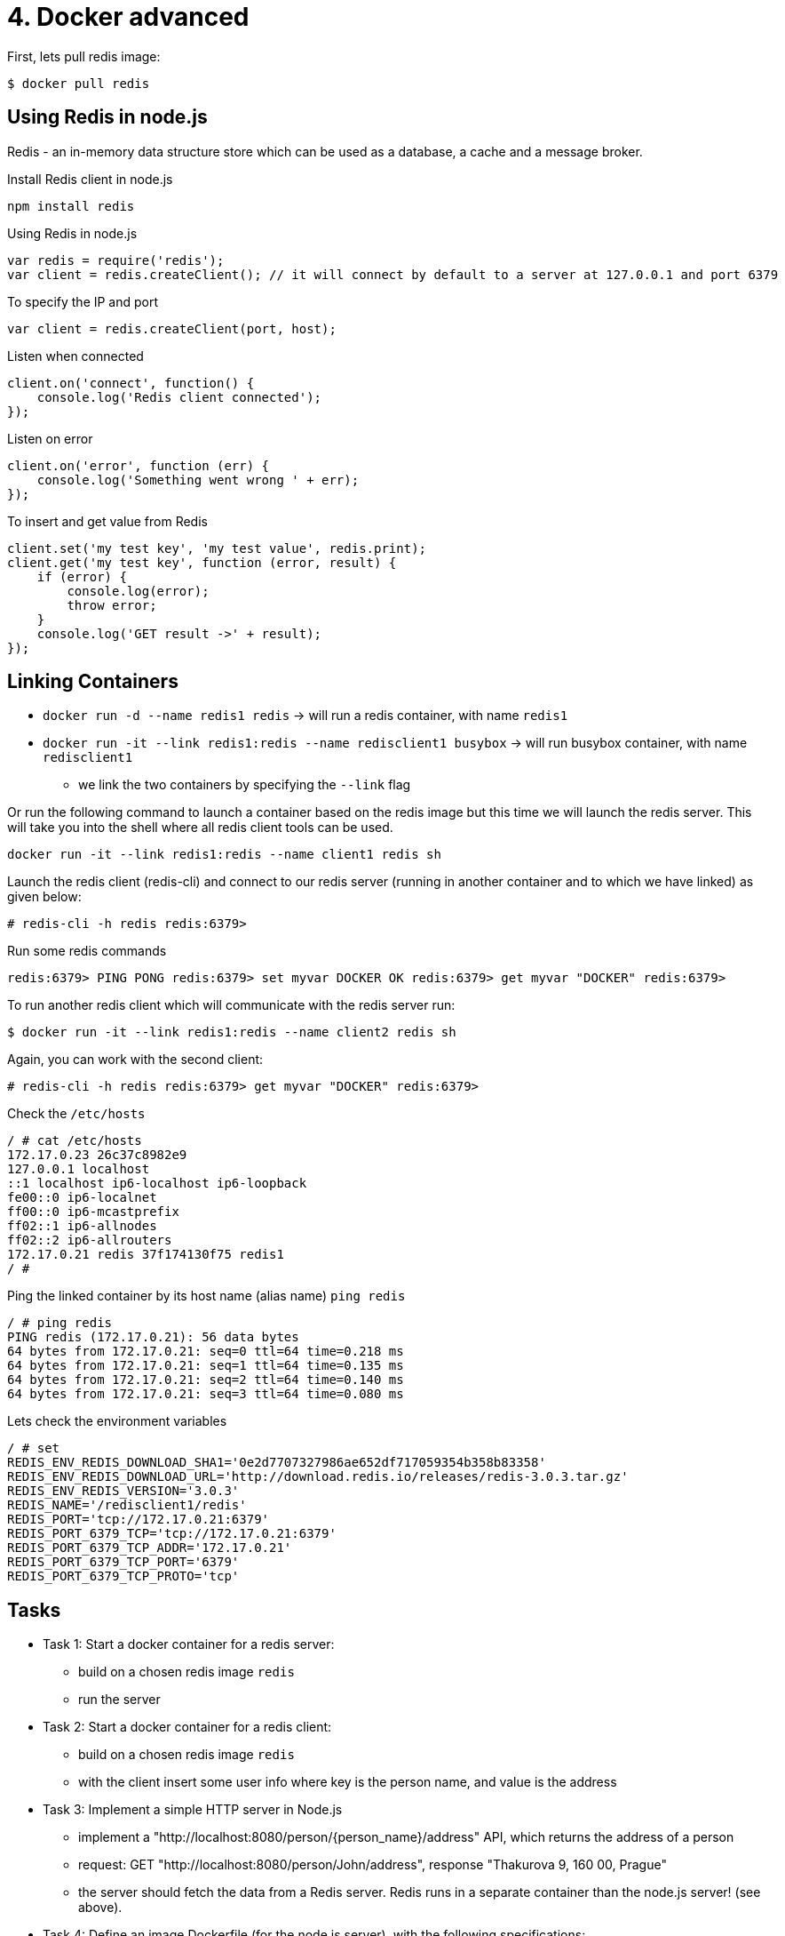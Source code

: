 = 4. Docker advanced

First, lets pull redis image:

`$ docker pull redis`

== Using Redis in node.js

Redis - an in-memory data structure store which can be used as a database, a cache and a message broker.

Install Redis client in node.js

`npm install redis`

Using Redis in node.js

[source,javascript]
----
var redis = require('redis');
var client = redis.createClient(); // it will connect by default to a server at 127.0.0.1 and port 6379
----

To specify the IP and port

[source,javascript]
----
var client = redis.createClient(port, host);
----

Listen when connected

[source,javascript]
----
client.on('connect', function() {
    console.log('Redis client connected');
});
----

Listen on error

[source,javascript]
----
client.on('error', function (err) {
    console.log('Something went wrong ' + err);
});
----

To insert and get value from Redis

[source,javascript]
----
client.set('my test key', 'my test value', redis.print);
client.get('my test key', function (error, result) {
    if (error) {
        console.log(error);
        throw error;
    }
    console.log('GET result ->' + result);
});
----

== Linking Containers


* `docker run -d --name redis1 redis` -> will run a redis container, with name `redis1`
* `docker run -it --link redis1:redis --name redisclient1 busybox` -> will run busybox container, with name `redisclient1`
** we link the two containers by specifying the `--link` flag

Or run the following command to launch a container based on the redis image but this time we will launch the redis server.
This will take you into the shell where all redis client tools can be used.

`docker run -it --link redis1:redis --name client1 redis sh`

Launch the redis client (redis-cli) and connect to our redis server (running in another container and to which we have linked) as given below:

``# redis-cli -h redis
redis:6379>
``

Run some redis commands

``redis:6379> PING
PONG
redis:6379> set myvar DOCKER
OK
redis:6379> get myvar
"DOCKER"
redis:6379>
``

To run another redis client which will communicate with the redis server run:

`$ docker run -it --link redis1:redis --name client2 redis sh`

Again, you can work with the second client:

``# redis-cli -h redis
redis:6379> get myvar
"DOCKER"
redis:6379>``

Check the `/etc/hosts`

----
/ # cat /etc/hosts
172.17.0.23 26c37c8982e9
127.0.0.1 localhost
::1 localhost ip6-localhost ip6-loopback
fe00::0 ip6-localnet
ff00::0 ip6-mcastprefix
ff02::1 ip6-allnodes
ff02::2 ip6-allrouters
172.17.0.21 redis 37f174130f75 redis1
/ #
----

Ping the linked container by its host name (alias name) `ping redis`

----
/ # ping redis
PING redis (172.17.0.21): 56 data bytes
64 bytes from 172.17.0.21: seq=0 ttl=64 time=0.218 ms
64 bytes from 172.17.0.21: seq=1 ttl=64 time=0.135 ms
64 bytes from 172.17.0.21: seq=2 ttl=64 time=0.140 ms
64 bytes from 172.17.0.21: seq=3 ttl=64 time=0.080 ms
----

Lets check the environment variables

----
/ # set
REDIS_ENV_REDIS_DOWNLOAD_SHA1='0e2d7707327986ae652df717059354b358b83358'
REDIS_ENV_REDIS_DOWNLOAD_URL='http://download.redis.io/releases/redis-3.0.3.tar.gz'
REDIS_ENV_REDIS_VERSION='3.0.3'
REDIS_NAME='/redisclient1/redis'
REDIS_PORT='tcp://172.17.0.21:6379'
REDIS_PORT_6379_TCP='tcp://172.17.0.21:6379'
REDIS_PORT_6379_TCP_ADDR='172.17.0.21'
REDIS_PORT_6379_TCP_PORT='6379'
REDIS_PORT_6379_TCP_PROTO='tcp'
----


== Tasks

* Task 1: Start a docker container for a redis server:
** build on a chosen redis image `redis`
** run the server

* Task 2: Start a docker container for a redis client:
** build on a chosen redis image `redis`
** with the client insert some user info where key is the person name, and value is the address

* Task 3: Implement a simple HTTP server in Node.js
** implement a "http://localhost:8080/person/{person_name}/address" API, which returns the address of a person 
** request: GET "http://localhost:8080/person/John/address", response "Thakurova 9, 160 00, Prague"
** the server should fetch the data from a Redis server. Redis runs in a separate container than the node.js server! (see above).

* Task 4: Define an image Dockerfile (for the node.js server), with the following specifications:
** build on a chosen node.js image
** load the server implementation from a local directory
** run the server
** Create a docker image from the Dockerfile
** Create and run a container
** Test the server - it shoudl return the address for a person retrieved from the linked redis server container


=== Instructions for submitting

* publish all your source code
* publish screenshots (or log from the execution) documenting each step


== Solution

=== Run

-   commands

[source,bash]
----
$ cd src
$ docker compose up
----

-   output

[source,bash]
----
[+] Running 3/0
⠿ Container redis-client  Created                                                                                                          0.0s
⠿ Container redis-server  Created                                                                                                          0.0s
⠿ Container node-server   Created                                                                                                          0.0s
Attaching to node-server, redis-client, redis-server
redis-server  | 1:C 09 Mar 2023 09:05:58.790 # oO0OoO0OoO0Oo Redis is starting oO0OoO0OoO0Oo
redis-server  | 1:C 09 Mar 2023 09:05:58.790 # Redis version=7.0.9, bits=64, commit=00000000, modified=0, pid=1, just started
redis-server  | 1:C 09 Mar 2023 09:05:58.790 # Warning: no config file specified, using the default config. In order to specify a config file use redis-server /path/to/redis.conf
redis-server  | 1:M 09 Mar 2023 09:05:58.790 * monotonic clock: POSIX clock_gettime
redis-server  | 1:M 09 Mar 2023 09:05:58.791 * Running mode=standalone, port=6379.
redis-server  | 1:M 09 Mar 2023 09:05:58.791 # Server initialized
redis-server  | 1:M 09 Mar 2023 09:05:58.792 * Loading RDB produced by version 7.0.9
redis-server  | 1:M 09 Mar 2023 09:05:58.792 * RDB age 2 seconds
redis-server  | 1:M 09 Mar 2023 09:05:58.792 * RDB memory usage when created 0.88 Mb
redis-server  | 1:M 09 Mar 2023 09:05:58.792 * Done loading RDB, keys loaded: 1, keys expired: 0.
redis-server  | 1:M 09 Mar 2023 09:05:58.792 * DB loaded from disk: 0.000 seconds
redis-server  | 1:M 09 Mar 2023 09:05:58.792 * Ready to accept connections
redis-client  | 1:C 09 Mar 2023 09:05:58.858 # oO0OoO0OoO0Oo Redis is starting oO0OoO0OoO0Oo
redis-client  | 1:C 09 Mar 2023 09:05:58.858 # Redis version=7.0.9, bits=64, commit=00000000, modified=0, pid=1, just started
redis-client  | 1:C 09 Mar 2023 09:05:58.858 # Warning: no config file specified, using the default config. In order to specify a config file use redis-server /path/to/redis.conf
redis-client  | 1:M 09 Mar 2023 09:05:58.859 * monotonic clock: POSIX clock_gettime
redis-client  | 1:M 09 Mar 2023 09:05:58.859 * Running mode=standalone, port=6379.
redis-client  | 1:M 09 Mar 2023 09:05:58.859 # Server initialized
redis-client  | 1:M 09 Mar 2023 09:05:58.860 * Loading RDB produced by version 7.0.9
redis-client  | 1:M 09 Mar 2023 09:05:58.860 * RDB age 2 seconds
redis-client  | 1:M 09 Mar 2023 09:05:58.860 * RDB memory usage when created 0.85 Mb
redis-client  | 1:M 09 Mar 2023 09:05:58.860 * Done loading RDB, keys loaded: 0, keys expired: 0.
redis-client  | 1:M 09 Mar 2023 09:05:58.860 * DB loaded from disk: 0.000 seconds
redis-client  | 1:M 09 Mar 2023 09:05:58.860 * Ready to accept connections
node-server   | Server running at http://localhost:8080/
node-server   | Redis client connected
----

=== Insert and Retrieve value

image::./results/requests.png[requests example]

=== Inserting value using CLI

==== Redis client container

-   command

[source,bash]
----
$ docker exec -it redis-client sh
----

-   commands inside container

[source,bash]
----
# redis-cli -h redis-server
redis-server:6379> ping
PONG
redis-server:6379> set jan "Prague Czech Republic"
OK
redis-server:6379> get jan
"Prague Czech Republic"
redis-server:6379>
----

==== Retrieving data from host machine

[source,bash]
----
$ curl http://localhost:8080/person/jan/address
----

-   output

[source,bash]
----
{"key":"jan","value":"Prague Czech Republic"}%
----
